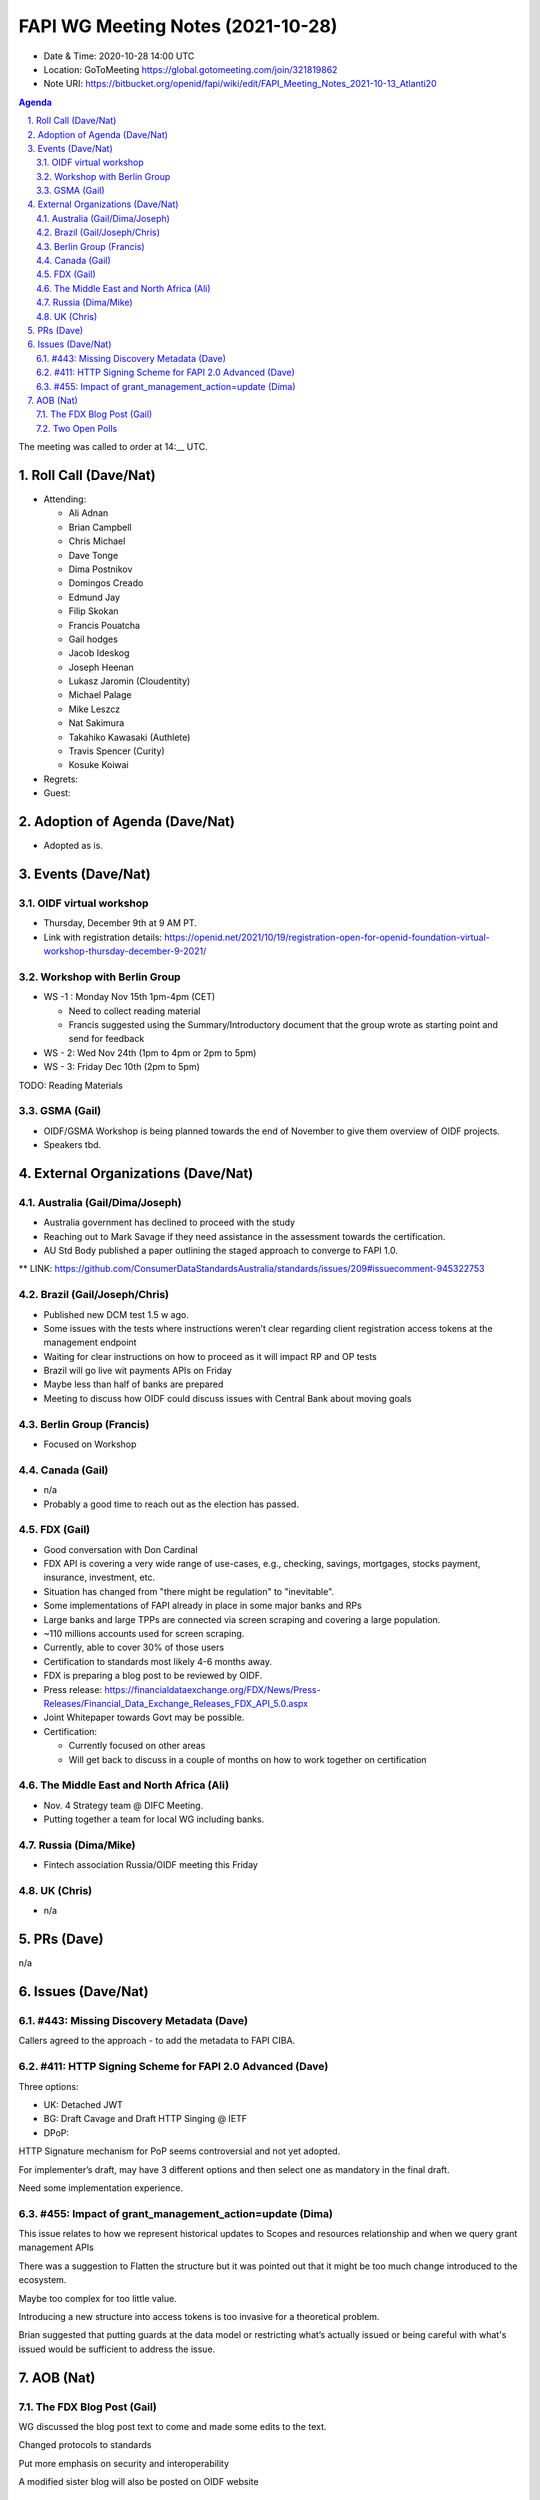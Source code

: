 ============================================
FAPI WG Meeting Notes (2021-10-28) 
============================================
* Date & Time: 2020-10-28 14:00 UTC
* Location: GoToMeeting https://global.gotomeeting.com/join/321819862
* Note URI: https://bitbucket.org/openid/fapi/wiki/edit/FAPI_Meeting_Notes_2021-10-13_Atlanti20
.. sectnum:: 
   :suffix: .

.. contents:: Agenda

The meeting was called to order at 14:__ UTC. 

Roll Call (Dave/Nat)
======================
* Attending: 

  * Ali Adnan
  * Brian Campbell
  * Chris Michael
  * Dave Tonge
  * Dima Postnikov
  * Domingos Creado
  * Edmund Jay
  * Filip Skokan
  * Francis Pouatcha
  * Gail hodges
  * Jacob Ideskog
  * Joseph Heenan
  * Lukasz Jaromin (Cloudentity)
  * Michael Palage
  * Mike Leszcz
  * Nat Sakimura
  * Takahiko Kawasaki (Authlete)
  * Travis Spencer (Curity)
  * Kosuke Koiwai

* Regrets: 
* Guest: 

Adoption of Agenda (Dave/Nat)
================================
* Adopted as is. 

Events (Dave/Nat)
======================

OIDF virtual workshop
------------------------------
* Thursday, December 9th at 9 AM PT. 
* Link with registration details: https://openid.net/2021/10/19/registration-open-for-openid-foundation-virtual-workshop-thursday-december-9-2021/

Workshop with Berlin Group
--------------------------------
* WS -1 : Monday Nov 15th 1pm-4pm (CET)

  * Need to collect reading material
  * Francis suggested using the Summary/Introductory document that the group wrote as starting point and send for feedback

* WS - 2: Wed Nov 24th (1pm to 4pm or 2pm to 5pm)
* WS - 3: Friday Dec 10th (2pm to 5pm)

TODO: Reading Materials

GSMA (Gail)
---------------------
* OIDF/GSMA Workshop is being planned towards the end of November to give them overview of OIDF projects. 
* Speakers tbd. 

External Organizations (Dave/Nat)
===================================
Australia (Gail/Dima/Joseph)
------------------------------------
* Australia government has declined to proceed with the study
* Reaching out to Mark Savage if they need assistance in the assessment towards the certification. 
* AU Std Body published a paper outlining the staged approach to converge to FAPI 1.0. 

** LINK: https://github.com/ConsumerDataStandardsAustralia/standards/issues/209#issuecomment-945322753

Brazil (Gail/Joseph/Chris)
---------------------------
* Published new DCM test 1.5 w ago. 
* Some issues with the tests where instructions weren’t clear regarding client registration access tokens at the management endpoint
* Waiting for clear instructions on how to proceed as it will impact RP and OP tests
* Brazil will go live wit payments APIs on Friday
* Maybe less than half of banks are prepared
* Meeting to discuss how OIDF could discuss issues with Central Bank about moving goals



Berlin Group (Francis)
--------------------------------
* Focused on Workshop

Canada (Gail)
------------------
* n/a
* Probably a good time to reach out as the election has passed. 


FDX (Gail)
------------------
* Good conversation with Don Cardinal 
* FDX API is covering a very wide range of use-cases, e.g., checking, savings, mortgages, stocks payment, insurance, investment, etc. 
* Situation has changed from "there might be regulation" to "inevitable". 
* Some implementations of FAPI already in place in some major banks and RPs
* Large banks and large TPPs are connected via screen scraping and covering a large population. 
* ~110 millions accounts used for screen scraping.
* Currently, able to cover 30% of those users
* Certification to standards most likely 4-6 months away.
* FDX is preparing a blog post to be reviewed by OIDF. 
* Press release: https://financialdataexchange.org/FDX/News/Press-Releases/Financial_Data_Exchange_Releases_FDX_API_5.0.aspx
* Joint Whitepaper towards Govt may be possible. 
* Certification:

  * Currently focused on other areas 
  * Will get back to discuss in a couple of months on how to work together on certification



The Middle East and North Africa (Ali)
---------------------------------------
* Nov. 4 Strategy team @ DIFC Meeting. 
* Putting together a team for local WG including banks. 

Russia (Dima/Mike)
--------------------
* Fintech association Russia/OIDF meeting this Friday


UK (Chris)
--------------------
* n/a

PRs (Dave)
=================
n/a

Issues (Dave/Nat)
=====================
#443: Missing Discovery Metadata (Dave)
-----------------------------------------
Callers agreed to the approach - to add the metadata to FAPI CIBA. 


#411: HTTP Signing Scheme for FAPI 2.0 Advanced (Dave)
----------------------------------------------------------
Three options: 

* UK: Detached JWT
* BG: Draft Cavage and Draft HTTP Singing @ IETF
* DPoP: 

HTTP Signature mechanism for PoP seems controversial and not yet adopted.

For implementer’s draft, may have 3 different options and then select one as mandatory in the final draft. 

Need some implementation experience.


#455: Impact of grant_management_action=update (Dima)
-----------------------------------------------------------
This issue relates to how we represent historical updates to Scopes and resources relationship and when we query grant management APIs

There was a suggestion to Flatten the structure but it was pointed out that it might be too much change introduced to the ecosystem.

Maybe too complex for too little value.

Introducing a new structure into access tokens is too invasive for a theoretical problem.

Brian suggested that putting guards  at the data model or restricting what’s actually issued or being careful with what's issued would be sufficient to address the issue.



AOB (Nat)
=================
The FDX Blog Post (Gail)
----------------------------
WG discussed the blog post text to come and made some edits to the text.

Changed protocols to standards

Put more emphasis on security and interoperability

A modified sister blog will also be posted on OIDF website


Two Open Polls 
-----------------------
* Federation
* eKYC & IDA


The call adjourned at 15:00 UTC